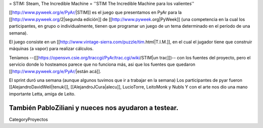 = STIM: Steam, The Incredible Machine =
''STIM The Incredible Machine para los valientes''

[[http://www.pyweek.org/e/PyAr/|STIM]] es el juego que presentamos en PyAr para la [[http://www.pyweek.org/2|segunda edición]] de [[http://www.pyweek.org|PyWeek]] (una competencia en la cual los participantes, en grupo o individualmente, tienen que programar un juego de un tema determinado en el período de una semana).

El juego consiste en un [[http://www.vintage-sierra.com/puzzle/tim.html|T.I.M.]], en el cual el jugador tiene que construir máquinas (a vapor) para realizar cálculos. 


Teníamos --([[https://opensvn.csie.org/traccgi/PyAr/trac.cgi/wiki/STIM|un trac]])-- con los fuentes del proyecto, pero el servicio donde lo hosteamos parece que no funciona más, asi que los fuentes que quedaron [[http://www.pyweek.org/e/PyAr/|están acá]].

El sprint duró una semana (aunque algunos tuvimos que ir a trabajar en la semana)
Los participantes de pyar fueron [[AlejandroDavidWeil|tenuki]], [[AlejandroJCura|alecu]], LucioTorre, LeitoMonk y NubIs
Y con el arte nos dio una mano importante Letta, amiga de Leito.

También PabloZiliani y nueces nos ayudaron a testear.
----
CategoryProyectos
